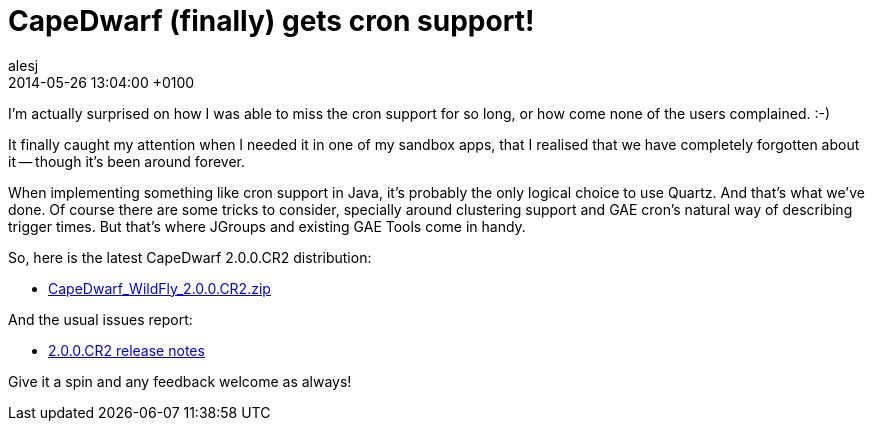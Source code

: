 = CapeDwarf (finally) gets cron support!
alesj
2014-05-26
:revdate: 2014-05-26 13:04:00 +0100
:awestruct-tags: [announcement, release]
:awestruct-layout: news
:source-highlighter: coderay

I’m actually surprised on how I was able to miss the cron support for so long, or how come none of the users complained. :-)

It finally caught my attention when I needed it in one of my sandbox apps, that I realised that we have completely forgotten about it -- though it’s been around forever.

When implementing something like cron support in Java, it’s probably the only logical choice to use Quartz. And that’s what we’ve done.
Of course there are some tricks to consider, specially around clustering support and GAE cron’s natural way of describing trigger times. But that’s where JGroups and existing GAE Tools come in handy.

So, here is the latest CapeDwarf 2.0.0.CR2 distribution:

 - http://download.jboss.org/capedwarf/CapeDwarf_WildFly_2.0.0.CR2.zip[CapeDwarf_WildFly_2.0.0.CR2.zip]

And the usual issues report:

 - https://issues.jboss.org/secure/ReleaseNote.jspa?projectId=12311321&version=12324465[2.0.0.CR2 release notes]

Give it a spin and any feedback welcome as always!
